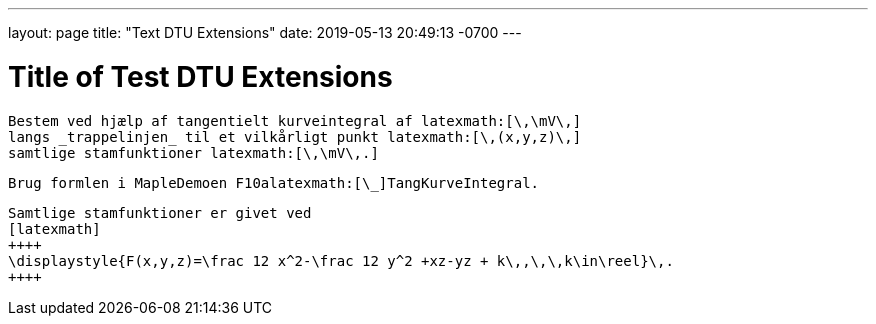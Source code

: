 ---
layout: page
title:  "Text DTU Extensions"
date:  2019-05-13 20:49:13 -0700
---

= Title of Test DTU Extensions


[question]
.....

Bestem ved hjælp af tangentielt kurveintegral af latexmath:[\,\mV\,]
langs _trappelinjen_ til et vilkårligt punkt latexmath:[\,(x,y,z)\,]
samtlige stamfunktioner latexmath:[\,\mV\,.]

.....

[hint]
.....

Brug formlen i MapleDemoen F10alatexmath:[\_]TangKurveIntegral.

.....

[answer]
.....

Samtlige stamfunktioner er givet ved
[latexmath]
++++
\displaystyle{F(x,y,z)=\frac 12 x^2-\frac 12 y^2 +xz-yz + k\,,\,\,k\in\reel}\,.
++++
